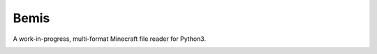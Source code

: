 Bemis
=====
A work-in-progress, multi-format Minecraft file reader for Python3.

.. image:: https://travis-ci.org/gmr/bemis.svg?branch=master
    :target: https://travis-ci.org/gmr/bemis
